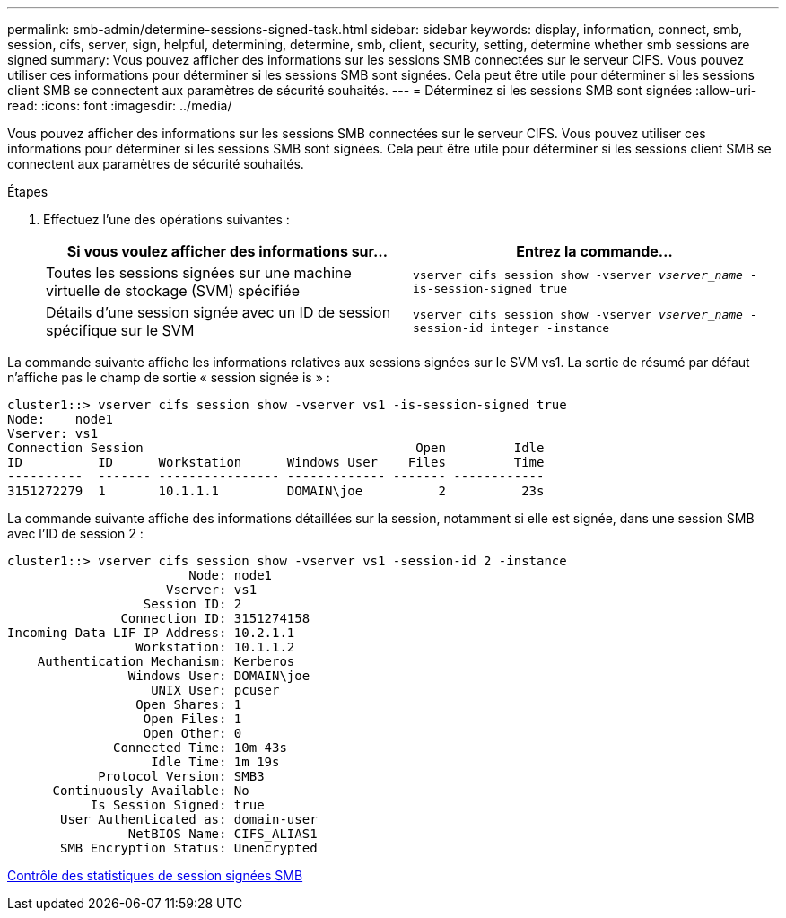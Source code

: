 ---
permalink: smb-admin/determine-sessions-signed-task.html 
sidebar: sidebar 
keywords: display, information, connect, smb, session, cifs, server, sign, helpful, determining, determine, smb, client, security, setting, determine whether smb sessions are signed 
summary: Vous pouvez afficher des informations sur les sessions SMB connectées sur le serveur CIFS. Vous pouvez utiliser ces informations pour déterminer si les sessions SMB sont signées. Cela peut être utile pour déterminer si les sessions client SMB se connectent aux paramètres de sécurité souhaités. 
---
= Déterminez si les sessions SMB sont signées
:allow-uri-read: 
:icons: font
:imagesdir: ../media/


[role="lead"]
Vous pouvez afficher des informations sur les sessions SMB connectées sur le serveur CIFS. Vous pouvez utiliser ces informations pour déterminer si les sessions SMB sont signées. Cela peut être utile pour déterminer si les sessions client SMB se connectent aux paramètres de sécurité souhaités.

.Étapes
. Effectuez l'une des opérations suivantes :
+
|===
| Si vous voulez afficher des informations sur... | Entrez la commande... 


 a| 
Toutes les sessions signées sur une machine virtuelle de stockage (SVM) spécifiée
 a| 
`vserver cifs session show -vserver _vserver_name_ -is-session-signed true`



 a| 
Détails d'une session signée avec un ID de session spécifique sur le SVM
 a| 
`vserver cifs session show -vserver _vserver_name_ -session-id integer -instance`

|===


La commande suivante affiche les informations relatives aux sessions signées sur le SVM vs1. La sortie de résumé par défaut n'affiche pas le champ de sortie « session signée is » :

[listing]
----
cluster1::> vserver cifs session show -vserver vs1 -is-session-signed true
Node:    node1
Vserver: vs1
Connection Session                                    Open         Idle
ID          ID      Workstation      Windows User    Files         Time
----------  ------- ---------------- ------------- ------- ------------
3151272279  1       10.1.1.1         DOMAIN\joe          2          23s
----
La commande suivante affiche des informations détaillées sur la session, notamment si elle est signée, dans une session SMB avec l'ID de session 2 :

[listing]
----
cluster1::> vserver cifs session show -vserver vs1 -session-id 2 -instance
                        Node: node1
                     Vserver: vs1
                  Session ID: 2
               Connection ID: 3151274158
Incoming Data LIF IP Address: 10.2.1.1
                 Workstation: 10.1.1.2
    Authentication Mechanism: Kerberos
                Windows User: DOMAIN\joe
                   UNIX User: pcuser
                 Open Shares: 1
                  Open Files: 1
                  Open Other: 0
              Connected Time: 10m 43s
                   Idle Time: 1m 19s
            Protocol Version: SMB3
      Continuously Available: No
           Is Session Signed: true
       User Authenticated as: domain-user
                NetBIOS Name: CIFS_ALIAS1
       SMB Encryption Status: Unencrypted
----
xref:monitor-signed-session-statistics-task.adoc[Contrôle des statistiques de session signées SMB]
